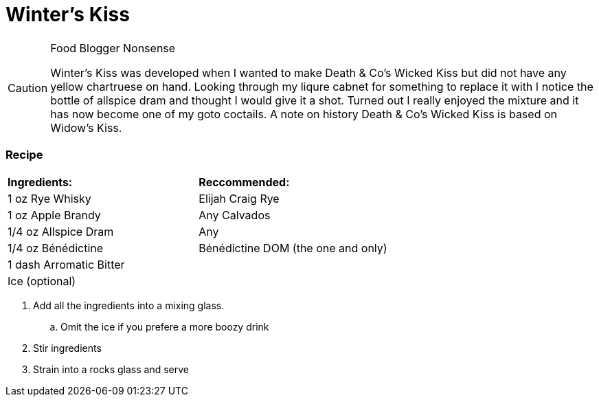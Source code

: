 = Winter's Kiss

[CAUTION]
.Food Blogger Nonsense
====
Winter's Kiss was developed when I wanted to make Death & Co's Wicked Kiss but did not have any yellow chartruese on hand. Looking through my liqure cabnet for something to replace it with I notice the bottle of allspice dram and thought I would give it a shot. Turned out I really enjoyed the mixture and it has now become one of my goto coctails. A note on history Death & Co's Wicked Kiss is based on Widow's Kiss. 
====

=== Recipe
|===
|**Ingredients:** | **Reccommended:**
| 1 oz Rye Whisky | Elijah Craig Rye
| 1 oz Apple Brandy | Any Calvados
| 1/4 oz Allspice Dram | Any
| 1/4 oz Bénédictine | Bénédictine DOM (the one and only)
| 1 dash Arromatic Bitter | 
| Ice (optional) | 
|===

. Add all the ingredients into a mixing glass.
.. Omit the ice if you prefere a more boozy drink
. Stir ingredients
. Strain into a rocks glass and serve

